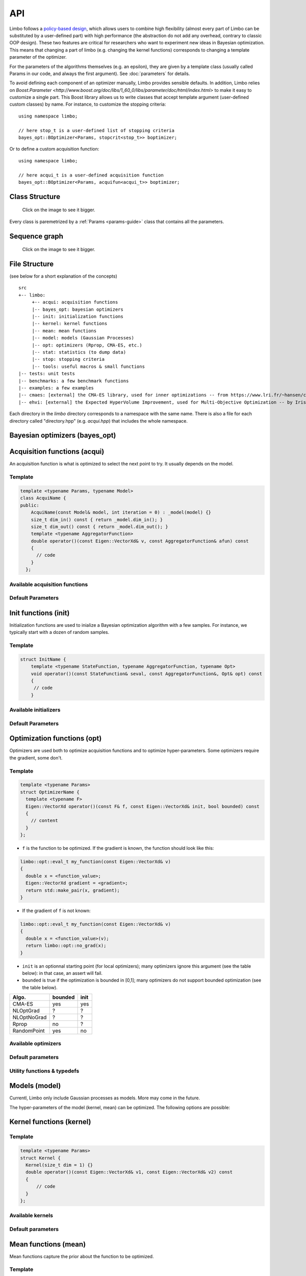 API
============
.. highlight:: c++

Limbo follows a  `policy-based design <https://en.wikipedia.org/wiki/Policy-based_design>`_, which allows users to combine high flexibility (almost every part of Limbo can be substituted by a user-defined part) with high performance (the abstraction do not add any overhead, contrary to classic OOP design). These two features are critical for researchers who want to experiment new ideas in Bayesian optimization. This means that changing a part of limbo (e.g. changing the kernel functions) corresponds to changing a template parameter of the optimizer.

For the parameters of the algorithms themselves (e.g. an epsilon), they are given by a template class (usually called Params in our code, and always the first argument). See :doc:`parameters` for details.

To avoid defining each component of an optimizer manually, Limbo provides sensible defaults. In addition, Limbo relies on `Boost.Parameter <http://www.boost.org/doc/libs/1_60_0/libs/parameter/doc/html/index.html>`  to make it easy to customize a single part. This Boost library allows us to write classes that accept template argument (user-defined custom classes) by name. For instance, to customize the stopping criteria:


::

  using namespace limbo;

  // here stop_t is a user-defined list of stopping criteria
  bayes_opt::BOptimizer<Params, stopcrit<stop_t>> boptimizer;

Or to define a custom acquisition function:

::

  using namespace limbo;

  // here acqui_t is a user-defined acquisition function
  bayes_opt::BOptimizer<Params, acquifun<acqui_t>> boptimizer;

Class Structure
---------------

.. figure:: pics/limbo_uml_v2.png
   :alt: UML class diagram
   :target: _images/limbo_uml_v2.png

   Click on the image to see it bigger.

Every class is paremetrized by a :ref:`Params <params-guide>` class that contains all the parameters.

Sequence graph
---------------
.. figure:: pics/limbo_call_graph.png
   :alt: Sequence diagram
   :target: _images/limbo_call_graph.png

   Click on the image to see it bigger.



File Structure
--------------
(see below for a short explanation of the concepts)

::

  src
  +-- limbo:
       +-- acqui: acquisition functions
       |-- bayes_opt: bayesian optimizers
       |-- init: initialization functions
       |-- kernel: kernel functions
       |-- mean: mean functions
       |-- model: models (Gaussian Processes)
       |-- opt: optimizers (Rprop, CMA-ES, etc.)
       |-- stat: statistics (to dump data)
       |-- stop: stopping criteria
       |-- tools: useful macros & small functions
  |-- tests: unit tests
  |-- benchmarks: a few benchmark functions
  |-- examples: a few examples
  |-- cmaes: [external] the CMA-ES library, used for inner optimizations -- from https://www.lri.fr/~hansen/cmaesintro.html
  |-- ehvi: [external] the Expected HyperVolume Improvement, used for Multi-Objective Optimization -- by Iris Hupkens


Each directory in the `limbo` directory corresponds to a namespace with the same name. There is also a file for each directory called "directory.hpp" (e.g. `acqui.hpp`) that includes the whole namespace.



Bayesian optimizers (bayes_opt)
---------------------------------
.. doxygenclass:: limbo::bayes_opt::BoBase
  :members:

.. doxygenclass:: limbo::bayes_opt::BOptimizer
  :members:

Acquisition functions (acqui)
------------------------------

An acquisition function is what is optimized to select the next point to try. It usually depends on the model.

Template
^^^^^^^^^^
.. code-block:: cpp

  template <typename Params, typename Model>
  class AcquiName {
  public:
      AcquiName(const Model& model, int iteration = 0) : _model(model) {}
      size_t dim_in() const { return _model.dim_in(); }
      size_t dim_out() const { return _model.dim_out(); }
      template <typename AggregatorFunction>
      double operator()(const Eigen::VectorXd& v, const AggregatorFunction& afun) const
      {
        // code
      }
    };

Available acquisition functions
^^^^^^^^^^^^^^^^^^^^^^^^^^^^^^^^
.. doxygengroup:: acqui
  :undoc-members:


Default Parameters
^^^^^^^^^^^^^^^^^^^
.. doxygengroup:: Acqui_defaults
  :undoc-members:


Init functions (init)
------------------------------
Initialization functions are used to inialize a Bayesian optimization algorithm with a few samples. For instance, we typically start with a dozen of random samples.

Template
^^^^^^^^^^

.. code-block:: cpp

  struct InitName {
      template <typename StateFunction, typename AggregatorFunction, typename Opt>
      void operator()(const StateFunction& seval, const AggregatorFunction&, Opt& opt) const
      {
       // code
      }

Available initializers
^^^^^^^^^^^^^^^^^^^^^^
.. doxygengroup:: init
  :undoc-members:

Default Parameters
^^^^^^^^^^^^^^^^^^^^

.. doxygengroup:: init_defaults
  :undoc-members:


Optimization functions (opt)
------------------------------
Optimizers are used both to optimize acquisition functions and to optimize hyper-parameters. Some optimizers require the gradient, some don't.

Template
^^^^^^^^^

.. code-block:: cpp

  template <typename Params>
  struct OptimizerName {
    template <typename F>
    Eigen::VectorXd operator()(const F& f, const Eigen::VectorXd& init, bool bounded) const
    {
      // content
    }
  };

- ``f`` is the function to be optimized. If the gradient is known, the function should look like this:

.. code-block:: cpp

  limbo::opt::eval_t my_function(const Eigen::VectorXd& v)
  {
    double x = <function_value>;
    Eigen::VectorXd gradient = <gradient>;
    return std::make_pair(x, gradient);
  }

- If the gradient of ``f`` is not known:

.. code-block:: cpp

  limbo::opt::eval_t my_function(const Eigen::VectorXd& v)
  {
    double x = <function_value>(v);
    return limbo::opt::no_grad(x);
  }


- ``init`` is an optionnal starting point (for local optimizers); many optimizers ignore this argument (see the table below): in that case, an assert will fail.
- ``bounded`` is true if the optimization is bounded in [0,1]; many optimizers do not support bounded optimization (see the table below).

+-------------+---------+-------+
|Algo.        | bounded |  init |
+=============+=========+=======+
|CMA-ES       | yes     | yes   |
+-------------+---------+-------+
| NLOptGrad   | ?       |   ?   |
+-------------+---------+-------+
| NLOptNoGrad | ?       |    ?  |
+-------------+---------+-------+
|Rprop        | no      | ?     |
+-------------+---------+-------+
|RandomPoint  | yes     | no    |
+-------------+---------+-------+

Available optimizers
^^^^^^^^^^^^^^^^^^
.. doxygengroup:: opt
   :undoc-members:

Default parameters
^^^^^^^^^^^^^^^^^^^
.. doxygengroup:: opt_defaults
   :undoc-members:

Utility functions & typedefs
^^^^^^^^^^^^^^^^^^^^^^^^^^^^^^

.. doxygengroup:: opt_tools
   :members:


Models (model)
---------------
Currentl, Limbo only include Gaussian processes as models. More may come in the future.

.. doxygenclass::  limbo::model::GP
   :members:

The hyper-parameters of the model (kernel, mean) can be optimized. The following options are possible:

.. doxygengroup:: model_opt
  :members:

Kernel functions (kernel)
--------------------------

Template
^^^^^^^^
.. code-block:: cpp

  template <typename Params>
  struct Kernel {
    Kernel(size_t dim = 1) {}
    double operator()(const Eigen::VectorXd& v1, const Eigen::VectorXd& v2) const
    {
        // code
    }
  };

Available kernels
^^^^^^^^^^^^^^^^^^
.. doxygengroup:: kernel
   :members:

Default parameters
^^^^^^^^^^^^^^^^^^^
.. doxygengroup:: Kernel_defaults
   :undoc-members:


Mean functions (mean)
--------------------------

Mean functions capture the prior about the function to be optimized.

Template
^^^^^^^^

.. code-block:: cpp

  template <typename Params>
  struct MeanFunction {
    MeanFunction(size_t dim_out = 1) : _dim_out(dim_out) {}
    template <typename GP>
    Eigen::VectorXd operator()(const Eigen::VectorXd& v, const GP&) const
    {
        // code
    }
  protected:
    size_t _dim_out;
  };

Available mean functions
^^^^^^^^^^^^^^^^^^
.. doxygengroup:: mean
   :members:

Default parameters
^^^^^^^^^^^^^^^^^^^
.. doxygengroup:: mean_defaults
   :undoc-members:

Stopping criteria (stop)
---------------------------------
Stopping criteria are used to stop the Bayesian optimizer algorithm.


Template
^^^^^^^^
.. code-block:: cpp

  template <typename Params>
  struct Name {
      template <typename BO, typename AggregatorFunction>
      bool operator()(const BO& bo, const AggregatorFunction&)
      {
        // return true if stop
      }
  };

Available stopping criteria
^^^^^^^^^^^^^^^^^^^^^^^^^^^
.. doxygengroup:: stop
   :members:

Default parameters
^^^^^^^^^^^^^^^^^^^
.. doxygengroup:: stop_defaults
   :undoc-members:

Statistics (stats)
--------------------------

Statistics are used to report informations about the current state of the algorithm (e.g., the best observation for each iteration). They are typically chained in a `boost::fusion::vector<>`.

Template
^^^^^^^^
.. code-block:: cpp

  template <typename Params>
  struct Samples : public StatBase<Params> {
      template <typename BO, typename AggregatorFunction>
      void operator()(const BO& bo, const AggregatorFunction&, bool blacklisted)
      {
        // code
      }
  };

Available statistics
^^^^^^^^^^^^^^^^^^^^
.. doxygengroup:: stat
   :members:

Default parameters
^^^^^^^^^^^^^^^^^^^
.. doxygengroup:: stat_defaults
   :undoc-members:

Parallel tools (tools)
-----------------------
namespace: tools::par

.. doxygengroup:: par_tools
  :members:

Misc tools (tools)
-------------------------------
.. doxygengroup:: tools
  :members:

.. bibliography:: refs.bib
  :style: plain
